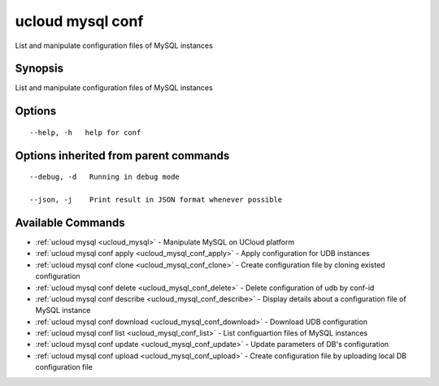 .. _ucloud_mysql_conf:

ucloud mysql conf
-----------------

List and manipulate configuration files of MySQL instances

Synopsis
~~~~~~~~


List and manipulate configuration files of MySQL instances

Options
~~~~~~~

::

  --help, -h   help for conf 


Options inherited from parent commands
~~~~~~~~~~~~~~~~~~~~~~~~~~~~~~~~~~~~~~

::

  --debug, -d   Running in debug mode 

  --json, -j    Print result in JSON format whenever possible 


Available Commands
~~~~~~~~

* :ref:`ucloud mysql <ucloud_mysql>` 	 - Manipulate MySQL on UCloud platform
* :ref:`ucloud mysql conf apply <ucloud_mysql_conf_apply>` 	 - Apply configuration for UDB instances
* :ref:`ucloud mysql conf clone <ucloud_mysql_conf_clone>` 	 - Create configuration file by cloning existed configuration
* :ref:`ucloud mysql conf delete <ucloud_mysql_conf_delete>` 	 - Delete configuration of udb by conf-id
* :ref:`ucloud mysql conf describe <ucloud_mysql_conf_describe>` 	 - Display details about a configuration file of MySQL instance
* :ref:`ucloud mysql conf download <ucloud_mysql_conf_download>` 	 - Download UDB configuration
* :ref:`ucloud mysql conf list <ucloud_mysql_conf_list>` 	 - List configuartion files of MySQL instances
* :ref:`ucloud mysql conf update <ucloud_mysql_conf_update>` 	 - Update parameters of DB's configuration
* :ref:`ucloud mysql conf upload <ucloud_mysql_conf_upload>` 	 - Create configuration file by uploading local DB configuration file

